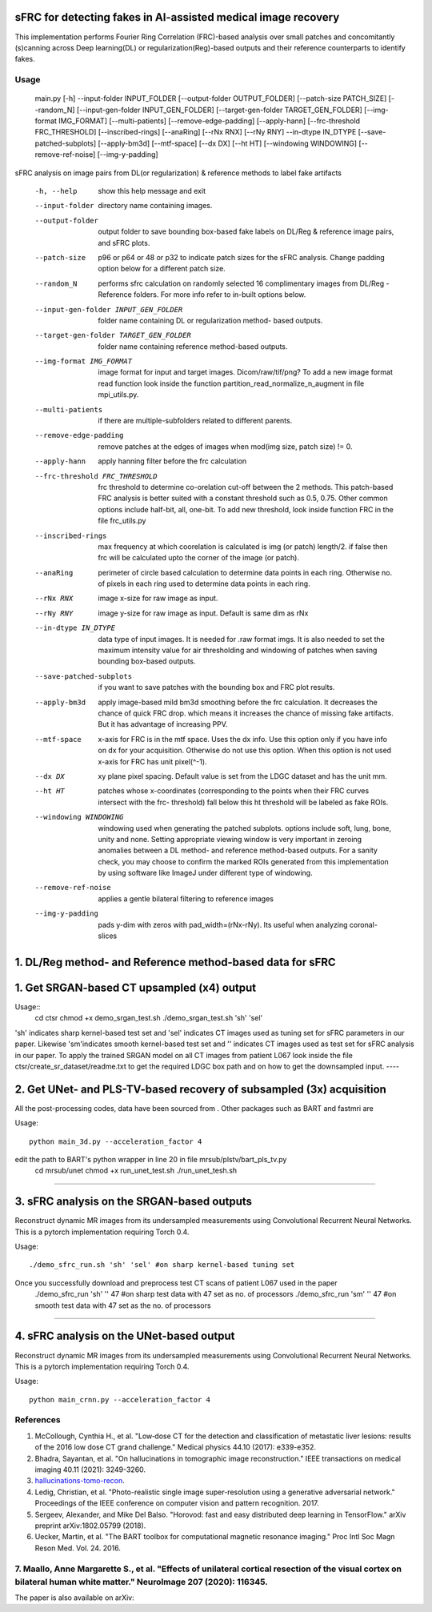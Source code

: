 sFRC for detecting fakes in AI-assisted medical image recovery
=========================================================================
This implementation performs Fourier Ring Correlation (FRC)-based analysis over small patches and concomitantly (s)canning
across Deep learning(DL) or regularization(Reg)-based outputs and their reference counterparts to identify fakes.

Usage
-----
  main.py [-h] --input-folder INPUT_FOLDER [--output-folder OUTPUT_FOLDER] [--patch-size PATCH_SIZE]
  [--random_N] [--input-gen-folder INPUT_GEN_FOLDER] [--target-gen-folder TARGET_GEN_FOLDER]
  [--img-format IMG_FORMAT] [--multi-patients] [--remove-edge-padding] [--apply-hann]
  [--frc-threshold FRC_THRESHOLD] [--inscribed-rings] [--anaRing] [--rNx RNX] [--rNy RNY] --in-dtype IN_DTYPE
  [--save-patched-subplots] [--apply-bm3d] [--mtf-space] [--dx DX] [--ht HT] [--windowing WINDOWING]
  [--remove-ref-noise] [--img-y-padding]

sFRC analysis on image pairs from DL(or regularization) & reference methods to
label fake artifacts

  -h, --help            show this help message and exit
  --input-folder        directory name containing images.
  --output-folder       output folder to save bounding box-based fake labels on DL/Reg & reference image pairs, and sFRC plots.
  --patch-size          p96 or p64 or 48 or p32 to indicate patch sizes for
                        the sFRC analysis. Change padding option below for a
                        different patch size.
  --random_N            performs sfrc calculation on randomly selected 16
                        complimentary images from DL/Reg - Reference folders.
                        For more info refer to in-built options below.
  --input-gen-folder INPUT_GEN_FOLDER
                        folder name containing DL or regularization method-
                        based outputs.
  --target-gen-folder TARGET_GEN_FOLDER
                        folder name containing reference method-based outputs.
  --img-format IMG_FORMAT
                        image format for input and target images.
                        Dicom/raw/tif/png? To add a new image format read
                        function look inside the function
                        partition_read_normalize_n_augment in file
                        mpi_utils.py.
  --multi-patients      if there are multiple-subfolders related to different
                        parents.
  --remove-edge-padding
                        remove patches at the edges of images when mod(img
                        size, patch size) != 0.
  --apply-hann          apply hanning filter before the frc calculation
  --frc-threshold FRC_THRESHOLD
                        frc threshold to determine co-orelation cut-off
                        between the 2 methods. This patch-based FRC analysis
                        is better suited with a constant threshold such as
                        0.5, 0.75. Other common options include half-bit, all,
                        one-bit. To add new threshold, look inside function
                        FRC in the file frc_utils.py
  --inscribed-rings     max frequency at which coorelation is calculated is
                        img (or patch) length/2. if false then frc will be
                        calculated upto the corner of the image (or patch).
  --anaRing             perimeter of circle based calculation to determine
                        data points in each ring. Otherwise no. of pixels in
                        each ring used to determine data points in each ring.
  --rNx RNX             image x-size for raw image as input.
  --rNy RNY             image y-size for raw image as input. Default is same
                        dim as rNx
  --in-dtype IN_DTYPE   data type of input images. It is needed for .raw
                        format imgs. It is also needed to set the maximum
                        intensity value for air thresholding and windowing of
                        patches when saving bounding box-based outputs.
  --save-patched-subplots
                        if you want to save patches with the bounding box and
                        FRC plot results.
  --apply-bm3d          apply image-based mild bm3d smoothing before the frc
                        calculation. It decreases the chance of quick FRC
                        drop. which means it increases the chance of missing
                        fake artifacts. But it has advantage of increasing
                        PPV.
  --mtf-space           x-axis for FRC is in the mtf space. Uses the dx info.
                        Use this option only if you have info on dx for your
                        acquisition. Otherwise do not use this option. When
                        this option is not used x-axis for FRC has unit
                        pixel(^-1).
  --dx DX               xy plane pixel spacing. Default value is set from the
                        LDGC dataset and has the unit mm.
  --ht HT               patches whose x-coordinates (corresponding to the
                        points when their FRC curves intersect with the frc-
                        threshold) fall below this ht threshold will be
                        labeled as fake ROIs.
  --windowing WINDOWING
                        windowing used when generating the patched subplots.
                        options include soft, lung, bone, unity and none.
                        Setting appropriate viewing window is very important
                        in zeroing anomalies between a DL method- and
                        reference method-based outputs. For a sanity check,
                        you may choose to confirm the marked ROIs generated
                        from this implementation by using software like ImageJ
                        under different type of windowing.
  --remove-ref-noise    applies a gentle bilateral filtering to reference
                        images
  --img-y-padding       pads y-dim with zeros with pad_width=(rNx-rNy). Its
                        useful when analyzing coronal-slices
1. DL/Reg method- and Reference method-based data for sFRC 
==============================

1. Get SRGAN-based CT upsampled (x4) output
==============================

Usage::
  cd ctsr
  chmod +x demo_srgan_test.sh 
  ./demo_srgan_test.sh 'sh' 'sel'

'sh' indicates sharp kernel-based test set and 'sel' indicates CT images used as tuning set for sFRC parameters in our paper.
Likewise 'sm'indicates smooth kernel-based test set and '' indicates CT images used as test set for sFRC analysis in our paper.
To apply the trained SRGAN model on all CT images from patient L067 look inside the file ctsr/create_sr_dataset/readme.txt to
get the required LDGC box path and on how to get the downsampled input.
----


2. Get UNet- and PLS-TV-based recovery of subsampled (3x) acquisition
=========================================================================
All the post-processing codes, data have been sourced from . Other packages such as BART and fastmri are 

Usage::

  python main_3d.py --acceleration_factor 4

edit the path to BART's python wrapper in line 20 in file mrsub/plstv/bart_pls_tv.py
  cd mrsub/unet
  chmod +x run_unet_test.sh
  ./run_unet_tesh.sh
----

3. sFRC analysis on the SRGAN-based outputs
=========================================================================

Reconstruct dynamic MR images from its undersampled measurements using 
Convolutional Recurrent Neural Networks. This is a pytorch implementation requiring 
Torch 0.4.  

Usage::

  ./demo_sfrc_run.sh 'sh' 'sel' #on sharp kernel-based tuning set

Once you successfully download and preprocess test CT scans of patient L067 used in the paper
  ./demo_sfrc_run 'sh' '' 47 #on sharp test data with 47 set as no. of processors
  ./demo_sfrc_run 'sm' '' 47 #on smooth test data with 47 set as the no. of processors
----

4. sFRC analysis on the UNet-based output
=========================================================================

Reconstruct dynamic MR images from its undersampled measurements using 
Convolutional Recurrent Neural Networks. This is a pytorch implementation requiring 
Torch 0.4.  

Usage::

  python main_crnn.py --acceleration_factor 4


References 
----------
1. McCollough, Cynthia H., et al. "Low‐dose CT for the detection and classification of metastatic liver lesions: results of the 2016 low dose CT grand challenge." Medical physics 44.10 (2017): e339-e352.

2. Bhadra, Sayantan, et al. "On hallucinations in tomographic image reconstruction." IEEE transactions on medical imaging 40.11 (2021): 3249-3260.

3. `hallucinations-tomo-recon <https://github.com/comp-imaging-sci/hallucinations-tomo-recon>`_.

4. Ledig, Christian, et al. "Photo-realistic single image super-resolution using a generative adversarial network." Proceedings of the IEEE conference on computer vision and pattern recognition. 2017.

5. Sergeev, Alexander, and Mike Del Balso. "Horovod: fast and easy distributed deep learning in TensorFlow." arXiv preprint arXiv:1802.05799 (2018).

6. Uecker, Martin, et al. "The BART toolbox for computational magnetic resonance imaging." Proc Intl Soc Magn Reson Med. Vol. 24. 2016.

7. Maallo, Anne Margarette S., et al. "Effects of unilateral cortical resection of the visual cortex on bilateral human white matter." NeuroImage 207 (2020): 116345.
----

The paper is also available on arXiv: 
